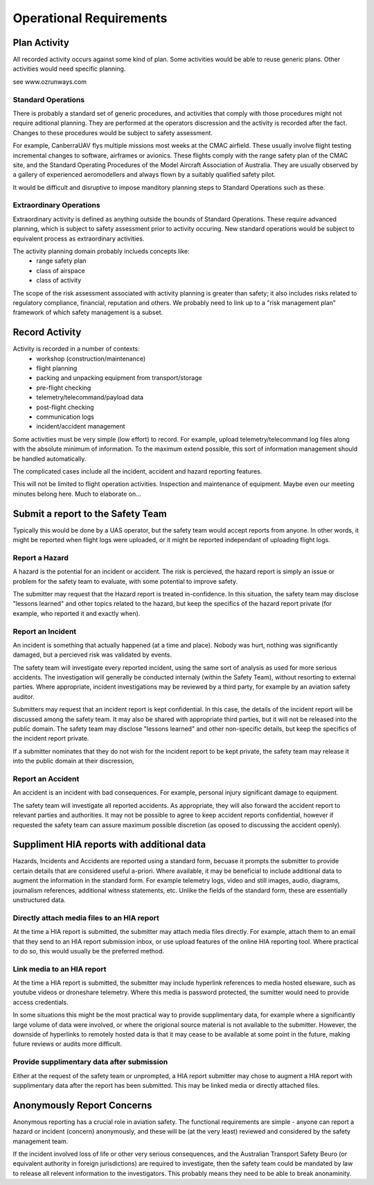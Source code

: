 Operational Requirements
========================


Plan Activity
-------------

All recorded activity occurs against some kind of plan. Some activities would be able to reuse generic plans. Other activities would need specific planning.

see www.ozrunways.com


Standard Operations
^^^^^^^^^^^^^^^^^^^

There is probably a standard set of generic procedures, and activities that comply with those procedures might not require aditional planning. They are performed at the operators discression and the activity is recorded after the fact. Changes to these procedures would be subject to safety assessment.

For example, CanberraUAV flys multiple missions most weeks at the CMAC airfield. These usually involve flight testing incremental changes to software, airframes or avionics. These flights comply with the range safety plan of the CMAC site, and the Standard Operating Procedures of the Model Aircraft Association of Australia. They are usually observed by a gallery of experienced aeromodellers and always flown by a suitably qualified safety pilot.

It would be difficult and disruptive to impose manditory planning steps to Standard Operations such as these.


Extraordinary Operations
^^^^^^^^^^^^^^^^^^^^^^^^

Extraordinary activity is defined as anything outside the bounds of Standard Operations. These require advanced planning, which is subject to safety assessment prior to activity occuring. New standard operations would be subject to equivalent process as extraordinary activities.

The activity planning domain probably inclueds concepts like:
 * range safety plan
 * class of airspace
 * class of activity

The scope of the risk assessment associated with activity planning is greater than safety; it also includes risks related to regulatory compliance, financial, reputation and others. We probably need to link up to a "risk management plan" framework of which safety management is a subset.


Record Activity
---------------

Activity is recorded in a number of contexts:
 * workshop (construction/maintenance)
 * flight planning
 * packing and unpacking equipment from transport/storage
 * pre-flight checking
 * telemetry/telecommand/payload data
 * post-flight checking
 * communication logs
 * incident/accident management

Some activities must be very simple (low effort) to record. For example, upload telemetry/telecommand log files along with the absolute minimum of information. To the maximum extend possible, this sort of information management should be handled automatically.

The complicated cases include all the incident, accident and hazard reporting features.

This will not be limited to flight operation activities. Inspection and maintenance of equipment. Maybe even our meeting minutes belong here. Much to elaborate on...


Submit a report to the Safety Team
----------------------------------

Typically this would be done by a UAS operator, but the safety team would accept reports from anyone. In other words, it might be reported when flight logs were uploaded, or it might be reported independant of uploading flight logs.


Report a Hazard
^^^^^^^^^^^^^^^

A hazard is the potential for an incident or accident. The risk is percieved, the hazard report is simply an issue or problem for the safety team to evaluate, with some potential to improve safety.

The submitter may request that the Hazard report is treated in-confidence. In this situation, the safety team may disclose "lessons learned" and other topics related to the hazard, but keep the specifics of the hazard report private (for example, who reported it and exactly when).


Report an Incident
^^^^^^^^^^^^^^^^^^

An incident is something that actually happened (at a time and place). Nobody was hurt, nothing was significantly damaged, but a percieved risk was validated by events.

The safety team will investigate every reported incident, using the same sort of analysis as used for more serious accidents. The investigation will generally be conducted internaly (within the Safety Team), without resorting to external parties. Where appropriate, incident investigations may be reviewed by a third party, for example by an aviation safety auditor.

Submitters may request that an incident report is kept confidential. In this case, the details of the incident report will be discussed among the safety team. It may also be shared with appropriate third parties, but it will not be released into the public domain. The safety team may disclose "lessons learned" and other non-specific details, but keep the specifics of the incident report private. 

If a submitter nominates that they do not wish for the incident report to be kept private, the safety team may release it into the public domain at their discression,


Report an Accident
^^^^^^^^^^^^^^^^^^

An accident is an incident with bad consequences. For example, personal injury significant damage to equipment.

The safety team will investigate all reported accidents. As appropriate, they will also forward the accident report to relevant parties and authorities. It may not be possible to agree to keep accident reports confidential, however if requested the safety team can assure maximum possible discretion (as oposed to discussing the accident openly).


Suppliment HIA reports with additional data
-------------------------------------------

Hazards, Incidents and Accidents are reported using a standard form, becuase it prompts the submitter to provide certain details that are considered useful a-priori. Where available, it may be beneficial to include additional data to augment the information in the standard form. For example telemetry logs, video and still images, audio, diagrams, journalism references, additional witness statements, etc. Unlike the fields of the standard form, these are essentially unstructured data.


Directly attach media files to an HIA report
^^^^^^^^^^^^^^^^^^^^^^^^^^^^^^^^^^^^^^^^^^^^

At the time a HIA report is submitted, the submitter may attach media files directly. For example, attach them to an email that they send to an HIA report submission inbox, or use upload features of the online HIA reporting tool. Where practical to do so, this would usually be the preferred method.


Link media to an HIA report
^^^^^^^^^^^^^^^^^^^^^^^^^^^

At the time a HIA report is submitted, the submitter may include hyperlink references to media hosted elseware, such as youtube videos or droneshare telemetry. Where this media is password protected, the sumitter would need to provide access credentials.

In some situations this might be the most practical way to provide supplimentary data, for example where a significantly large volume of data were involved, or where the origional source material is not available to the submitter. However, the downside of hyperlinks to remotely hosted data is that it may cease to be available at some point in the future, making future reviews or audits more difficult.


Provide supplimentary data after submission
^^^^^^^^^^^^^^^^^^^^^^^^^^^^^^^^^^^^^^^^^^^

Either at the request of the safety team or unprompted, a HIA report submitter may chose to augment a HIA report with supplimentary data after the report has been submitted. This may be linked media or directly attached files.



Anonymously Report Concerns
---------------------------

Anonymous reporting has a crucial role in aviation safety. The functional requirements are simple - anyone can report a hazard or incident (concern) anonymously, and these will be (at the very least) reviewed and considered by the safety management team.

If the incident involved loss of life or other very serious consequences, and the Australian Transport Safety Beuro (or equivalent authority in foreign jurisdictions) are required to investigate, then the safety team could be mandated by law to release all relevent information to the investigators. This probably means they need to be able to break anonaminity.
